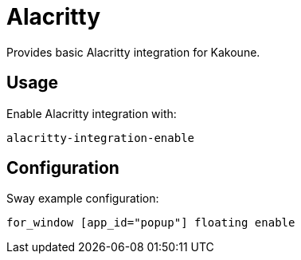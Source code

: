 = Alacritty

Provides basic Alacritty integration for Kakoune.

== Usage

Enable Alacritty integration with:

--------------------------------------------------------------------------------
alacritty-integration-enable
--------------------------------------------------------------------------------

== Configuration

Sway example configuration:

--------------------------------------------------------------------------------
for_window [app_id="popup"] floating enable
--------------------------------------------------------------------------------
